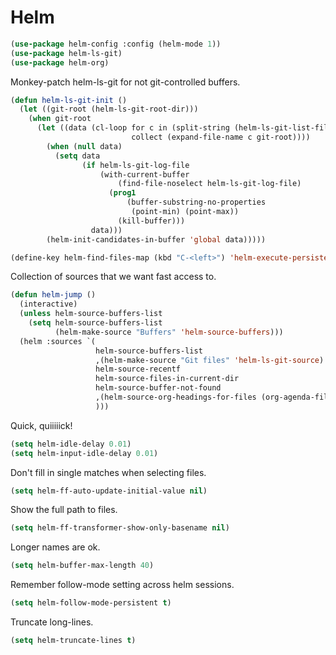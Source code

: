 * Helm

  #+begin_src emacs-lisp
    (use-package helm-config :config (helm-mode 1))
    (use-package helm-ls-git)
    (use-package helm-org)
  #+end_src

  Monkey-patch helm-ls-git for not git-controlled buffers.

  #+begin_src emacs-lisp
    (defun helm-ls-git-init ()
      (let ((git-root (helm-ls-git-root-dir)))
        (when git-root
          (let ((data (cl-loop for c in (split-string (helm-ls-git-list-files) "\n" t)
                               collect (expand-file-name c git-root))))
            (when (null data)
              (setq data
                    (if helm-ls-git-log-file
                        (with-current-buffer
                            (find-file-noselect helm-ls-git-log-file)
                          (prog1
                              (buffer-substring-no-properties
                               (point-min) (point-max))
                            (kill-buffer)))
                      data)))
            (helm-init-candidates-in-buffer 'global data)))))
  #+end_src

  #+begin_src emacs-lisp
    (define-key helm-find-files-map (kbd "C-<left>") 'helm-execute-persistent-action)
  #+end_src

  Collection of sources that we want fast access to.

  #+begin_src emacs-lisp
    (defun helm-jump ()
      (interactive)
      (unless helm-source-buffers-list
        (setq helm-source-buffers-list
              (helm-make-source "Buffers" 'helm-source-buffers)))
      (helm :sources `(
                       helm-source-buffers-list
                       ,(helm-make-source "Git files" 'helm-ls-git-source)
                       helm-source-recentf
                       helm-source-files-in-current-dir
                       helm-source-buffer-not-found
                       ,(helm-source-org-headings-for-files (org-agenda-files))
                       )))
  #+end_src

  Quick, quiiiiick!

  #+begin_src emacs-lisp
    (setq helm-idle-delay 0.01)
    (setq helm-input-idle-delay 0.01)
  #+end_src

  Don't fill in single matches when selecting files.

  #+begin_src emacs-lisp
    (setq helm-ff-auto-update-initial-value nil)
  #+end_src

  Show the full path to files.

  #+begin_src emacs-lisp
    (setq helm-ff-transformer-show-only-basename nil)
  #+end_src

  Longer names are ok.

  #+begin_src emacs-lisp
    (setq helm-buffer-max-length 40)
  #+end_src

  Remember follow-mode setting across helm sessions.

  #+begin_src emacs-lisp
    (setq helm-follow-mode-persistent t)
  #+end_src

  Truncate long-lines.

  #+begin_src emacs-lisp
    (setq helm-truncate-lines t)
  #+end_src

